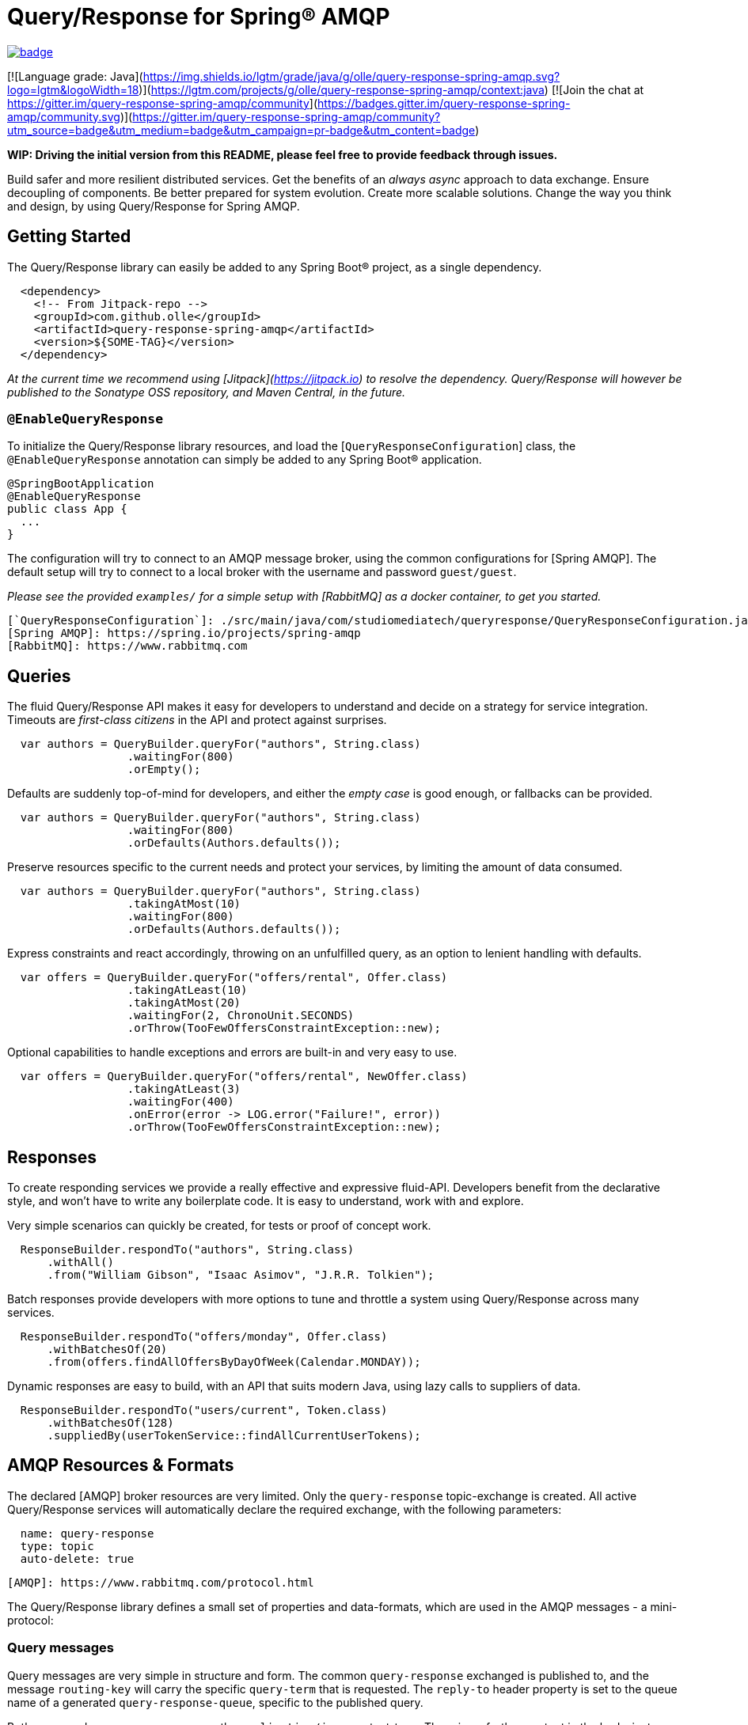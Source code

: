 Query/Response for Spring® AMQP
===============================

image:https://github.com/olle/spring-query-response-amqp/workflows/Java%20CI/badge.svg[title="Java CI", link="https://github.com/olle/query-response-spring-amqp/actions?query=workflow%3A%22Java+CI%22"]

[![Language grade: Java](https://img.shields.io/lgtm/grade/java/g/olle/query-response-spring-amqp.svg?logo=lgtm&logoWidth=18)](https://lgtm.com/projects/g/olle/query-response-spring-amqp/context:java) [![Join the chat at https://gitter.im/query-response-spring-amqp/community](https://badges.gitter.im/query-response-spring-amqp/community.svg)](https://gitter.im/query-response-spring-amqp/community?utm_source=badge&utm_medium=badge&utm_campaign=pr-badge&utm_content=badge)

**WIP: Driving the initial version from this README, please feel free to
       provide feedback through issues.**

Build safer and more resilient distributed services. Get the benefits of an
_always async_ approach to data exchange. Ensure decoupling of components. Be
better prepared for system evolution. Create more scalable solutions. Change the
way you think and design, by using Query/Response for Spring AMQP.

Getting Started
---------------

The Query/Response library can easily be added to any Spring Boot® project, as
a single dependency.

```xml
  <dependency>
    <!-- From Jitpack-repo -->
    <groupId>com.github.olle</groupId>
    <artifactId>query-response-spring-amqp</artifactId>
    <version>${SOME-TAG}</version>
  </dependency>
```

_At the current time we recommend using [Jitpack](https://jitpack.io) to
resolve the dependency. Query/Response will however be published to the
Sonatype OSS repository, and Maven Central, in the future._

### `@EnableQueryResponse`

To initialize the Query/Response library resources, and load the
[`QueryResponseConfiguration`] class, the `@EnableQueryResponse` annotation can
simply be added to any Spring Boot® application.

```java
@SpringBootApplication
@EnableQueryResponse
public class App {
  ...
}
```

The configuration will try to connect to an AMQP message broker, using the
common configurations for [Spring AMQP]. The default setup will try to connect
to a local broker with the username and password `guest/guest`.

_Please see the provided `examples/` for a simple setup with [RabbitMQ] as a
 docker container, to get you started._

  [`QueryResponseConfiguration`]: ./src/main/java/com/studiomediatech/queryresponse/QueryResponseConfiguration.java
  [Spring AMQP]: https://spring.io/projects/spring-amqp
  [RabbitMQ]: https://www.rabbitmq.com

Queries
-------

The fluid Query/Response API makes it easy for developers to understand and
decide on a strategy for service integration. Timeouts are _first-class
citizens_ in the API and protect against surprises.

```java
  var authors = QueryBuilder.queryFor("authors", String.class)
                  .waitingFor(800)
                  .orEmpty();
```

Defaults are suddenly top-of-mind for developers, and either the _empty case_
is good enough, or fallbacks can be provided.

```java
  var authors = QueryBuilder.queryFor("authors", String.class)
                  .waitingFor(800)
                  .orDefaults(Authors.defaults());
```

Preserve resources specific to the current needs and protect your services,
by limiting the amount of data consumed.

```java
  var authors = QueryBuilder.queryFor("authors", String.class)
                  .takingAtMost(10)
                  .waitingFor(800)
                  .orDefaults(Authors.defaults());
```

Express constraints and react accordingly, throwing on an unfulfilled query, as
an option to lenient handling with defaults.

```java
  var offers = QueryBuilder.queryFor("offers/rental", Offer.class)
                  .takingAtLeast(10)
                  .takingAtMost(20)
                  .waitingFor(2, ChronoUnit.SECONDS)
                  .orThrow(TooFewOffersConstraintException::new);
```

Optional capabilities to handle exceptions and errors are built-in and very
easy to use.

```java
  var offers = QueryBuilder.queryFor("offers/rental", NewOffer.class)
                  .takingAtLeast(3)
                  .waitingFor(400)
                  .onError(error -> LOG.error("Failure!", error))
                  .orThrow(TooFewOffersConstraintException::new);
```

Responses
---------

To create responding services we provide a really effective and expressive
fluid-API. Developers benefit from the declarative style, and won't have to
write any boilerplate code. It is easy to understand, work with and explore.

Very simple scenarios can quickly be created, for tests or proof of concept
work.

```java
  ResponseBuilder.respondTo("authors", String.class)
      .withAll()
      .from("William Gibson", "Isaac Asimov", "J.R.R. Tolkien");
```

Batch responses provide developers with more options to tune and throttle a
system using Query/Response across many services.

```java
  ResponseBuilder.respondTo("offers/monday", Offer.class)
      .withBatchesOf(20)
      .from(offers.findAllOffersByDayOfWeek(Calendar.MONDAY));
```

Dynamic responses are easy to build, with an API that suits modern Java, using
lazy calls to suppliers of data.

```java
  ResponseBuilder.respondTo("users/current", Token.class)
      .withBatchesOf(128)
      .suppliedBy(userTokenService::findAllCurrentUserTokens);
```

AMQP Resources & Formats
------------------------

The declared [AMQP] broker resources are very limited. Only the `query-response`
topic-exchange is created. All active Query/Response services will automatically
declare the required exchange, with the following parameters:

```
  name: query-response
  type: topic
  auto-delete: true
```

  [AMQP]: https://www.rabbitmq.com/protocol.html

The Query/Response library defines a small set of properties and data-formats,
which are used in the AMQP messages - a mini-protocol:

### Query messages

Query messages are very simple in structure and form. The common
`query-response` exchanged is published to, and the message `routing-key` will
carry the specific `query-term` that is requested. The `reply-to` header
property is set to the queue name of a generated `query-response-queue`,
specific to the published query.

Both query and response messages use the `application/json` content-type. There
is no further content in the body, just an empty JSON object `{}`, as a
placeholder.

```
  exchange: query-response
  routing-key: ${query-term}
  reply-to: ${query-response-queue}
  content-type: application/json
  body:
  {}
```

### Response messages

Published responses also use a common format. They are published to the empty
(default) exchange, with the `query-response-queue` from the `reply-to`
property of a consumed query as the `routing-key`. This will cause a direct
routing of responses back to the declared response-queue.

The response body payload JSON structure always wraps the `elements` collection
containing the actual response data in an _envelope object_.

```
  exchange: (default)
  routing-key: ${query-response-queue}
  content-type: application/json
  body:
  {
    elements: [...]
  }
```

The current properties of Query/Response messages are simple but provide
room for extensions in future versions.

Happy hacking!

---

Spring and Spring Boot are trademarks of Pivotal Software, Inc. in the U.S. and
other countries.
